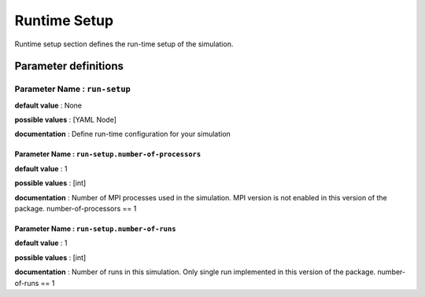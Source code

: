 Runtime Setup
#############

Runtime setup section defines the run-time setup of the simulation.

Parameter definitions
=====================

**Parameter Name** : ``run-setup``
-----------------------------------

**default value** : None

**possible values** : [YAML Node]

**documentation** : Define run-time configuration for your simulation

**Parameter Name** : ``run-setup.number-of-processors``
~~~~~~~~~~~~~~~~~~~~~~~~~~~~~~~~~~~~~~~~~~~~~~~~~~~~~~~

**default value** : 1

**possible values** : [int]

**documentation** : Number of MPI processes used in the simulation. MPI version is not enabled in this version of the package. number-of-processors == 1

**Parameter Name** : ``run-setup.number-of-runs``
~~~~~~~~~~~~~~~~~~~~~~~~~~~~~~~~~~~~~~~~~~~~~~~~~

**default value** : 1

**possible values** : [int]

**documentation** : Number of runs in this simulation. Only single run implemented in this version of the package. number-of-runs == 1
